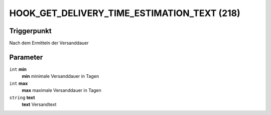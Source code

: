 HOOK_GET_DELIVERY_TIME_ESTIMATION_TEXT (218)
============================================

Triggerpunkt
""""""""""""

Nach dem Ermitteln der Versanddauer

Parameter
"""""""""

``int`` **min**
    **min** minimale Versanddauer in Tagen

``int`` **max**
    **max** maximale Versanddauer in Tagen

``string`` **text**
    **text** Versandtext
